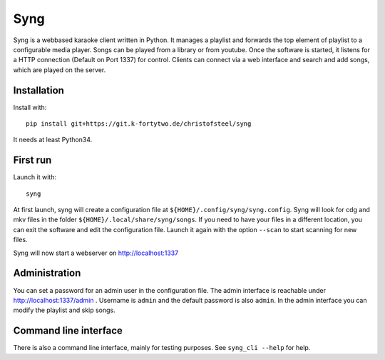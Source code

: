 Syng
====

.. image:: https://raw.githubusercontent.com/christofsteel/syng/master/syng.png
   :height: 32px
   :width: 32px
   :alt: Syng

Syng is a webbased karaoke client written in Python. It manages a
playlist and forwards the top element of playlist to a configurable
media player. Songs can be played from a library or from youtube. Once
the software is started, it listens for a HTTP connection (Default on
Port 1337) for control. Clients can connect via a web interface and
search and add songs, which are played on the server.

Installation
------------

Install with:

::

    pip install git+https://git.k-fortytwo.de/christofsteel/syng

It needs at least Python34.

First run
---------

Launch it with:

::

    syng

At first launch, syng will create a configuration file at
``${HOME}/.config/syng/syng.config``. Syng will look for cdg and mkv
files in the folder ``${HOME}/.local/share/syng/songs``. If you need to
have your files in a different location, you can exit the software and
edit the configuration file. Launch it again with the option ``--scan``
to start scanning for new files.

Syng will now start a webserver on http://localhost:1337

Administration
--------------

You can set a password for an admin user in the configuration file. The
admin interface is reachable under http://localhost:1337/admin .
Username is ``admin`` and the default password is also ``admin``. In the
admin interface you can modify the playlist and skip songs.

Command line interface
----------------------

There is also a command line interface, mainly for testing purposes. See
``syng_cli --help`` for help.
